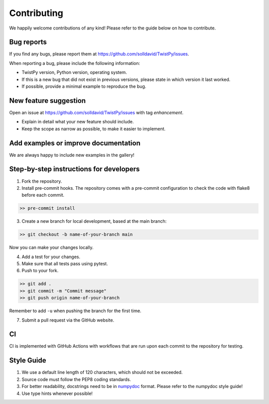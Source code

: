 Contributing
############

We happily welcome contributions of any kind! Please refer to the guide below on how to contribute.

Bug reports
===========

If you find any bugs, please report them at https://github.com/solldavid/TwistPy/issues.

When reporting a bug, please include the following information:

*  TwistPy version, Python version, operating system.
*  If this is a new bug that did not exist in previous versions, please state in which version it last worked.
*  If possible, provide a minimal example to reproduce the bug.

New feature suggestion
======================

Open an issue at https://github.com/solldavid/TwistPy/issues with tag *enhancement*.

*  Explain in detail what your new feature should include.
*  Keep the scope as narrow as possible, to make it easier to implement.

Add examples or improve documentation
=====================================

We are always happy to include new examples in the gallery!

Step-by-step instructions for developers
========================================

1. Fork the repository.

2. Install pre-commit hooks. The repository comes with a pre-commit configuration to check the code with flake8 before each commit.

.. code-block:: bash

   >> pre-commit install

3. Create a new branch for local development, based at the main branch:

.. code-block:: bash

   >> git checkout -b name-of-your-branch main

Now you can make your changes locally.

4. Add a test for your changes.

5. Make sure that all tests pass using pytest.


6. Push to your fork.

.. code-block:: bash

   >> git add .
   >> git commit -m "Commit message"
   >> git push origin name-of-your-branch

Remember to add ``-u`` when pushing the branch for the first time.

7. Submit a pull request via the GitHub website.

CI
==

CI is implemented with GitHub Actions with workflows that are run upon each commit to the repository for testing.

Style Guide
===========

1. We use a default line length of 120 characters, which should not be exceeded.
2. Source code must follow the PEP8 coding standards.
3. For better readability, docstrings need to be in `numpydoc <https://numpydoc.readthedocs.io/en/latest/format.html>`_ format. Please refer to the numpydoc style guide!
4. Use type hints whenever possible!

